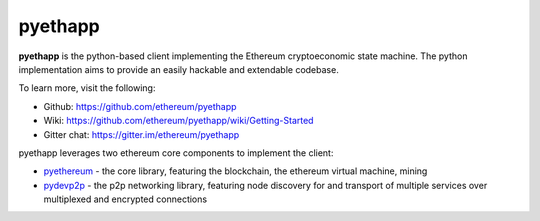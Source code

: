 ################################################################################
pyethapp
################################################################################

**pyethapp** is the python-based client implementing the Ethereum cryptoeconomic state machine. The python implementation aims to provide an easily hackable and extendable codebase. 

To learn more, visit the following:

* Github: https://github.com/ethereum/pyethapp
* Wiki: https://github.com/ethereum/pyethapp/wiki/Getting-Started
* Gitter chat: https://gitter.im/ethereum/pyethapp

pyethapp leverages two ethereum core components to implement the client:

* `pyethereum <https://github.com/ethereum/pyethereum>`_ - the core library, featuring the blockchain, the ethereum virtual machine, mining
* `pydevp2p <https://github.com/ethereum/pydevp2p>`_ - the p2p networking library, featuring node discovery for and transport of multiple services over multiplexed and encrypted connections

